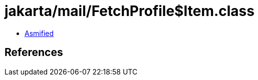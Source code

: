 = jakarta/mail/FetchProfile$Item.class

 - link:FetchProfile$Item-asmified.java[Asmified]

== References

